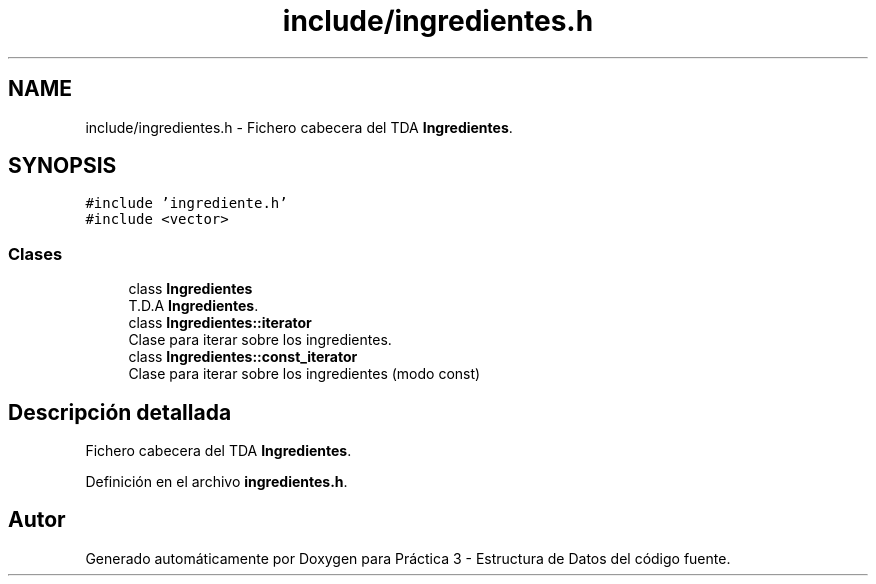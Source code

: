 .TH "include/ingredientes.h" 3 "Domingo, 1 de Diciembre de 2019" "Version 0.1" "Práctica 3 - Estructura de Datos" \" -*- nroff -*-
.ad l
.nh
.SH NAME
include/ingredientes.h \- Fichero cabecera del TDA \fBIngredientes\fP\&.  

.SH SYNOPSIS
.br
.PP
\fC#include 'ingrediente\&.h'\fP
.br
\fC#include <vector>\fP
.br

.SS "Clases"

.in +1c
.ti -1c
.RI "class \fBIngredientes\fP"
.br
.RI "T\&.D\&.A \fBIngredientes\fP\&. "
.ti -1c
.RI "class \fBIngredientes::iterator\fP"
.br
.RI "Clase para iterar sobre los ingredientes\&. "
.ti -1c
.RI "class \fBIngredientes::const_iterator\fP"
.br
.RI "Clase para iterar sobre los ingredientes (modo const) "
.in -1c
.SH "Descripción detallada"
.PP 
Fichero cabecera del TDA \fBIngredientes\fP\&. 


.PP
Definición en el archivo \fBingredientes\&.h\fP\&.
.SH "Autor"
.PP 
Generado automáticamente por Doxygen para Práctica 3 - Estructura de Datos del código fuente\&.
